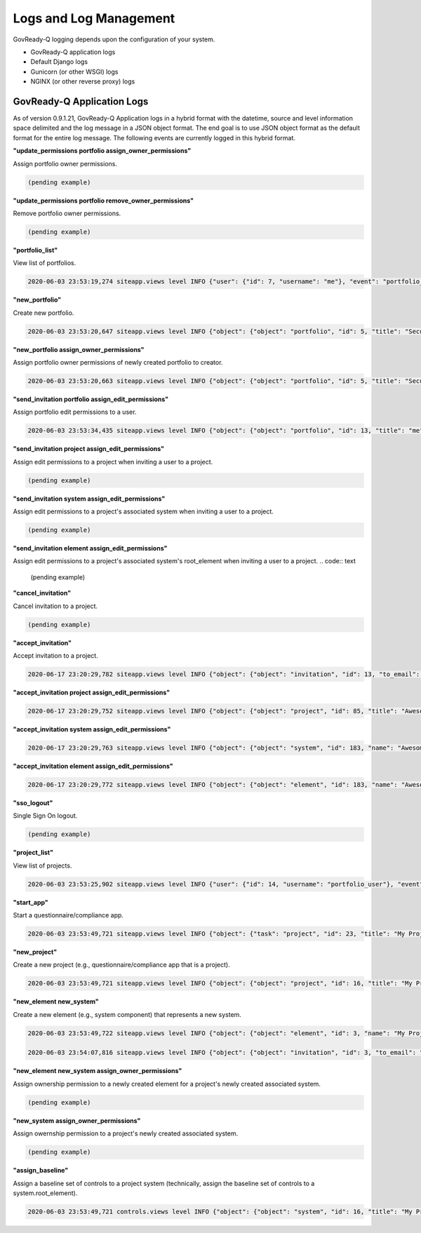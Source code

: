 .. Copyright (C) 2020 GovReady PBC

.. _Logs and Log Management:

Logs and Log Management
=======================

.. meta::
  :description: Description of GovReady-Q Application Logs.

GovReady-Q logging depends upon the configuration of your system.

* GovReady-Q application logs
* Default Django logs
* Gunicorn (or other WSGI) logs
* NGINX (or other reverse proxy) logs

GovReady-Q Application Logs
---------------------------

As of version 0.9.1.21, GovReady-Q Application logs in a hybrid format with the datetime,
source and level information space delimited and the log message in a JSON object format.
The end goal is to use JSON object format as the default format for the entire log message.
The following events are currently logged in this hybrid format.

**"update_permissions portfolio assign_owner_permissions"**

Assign portfolio owner permissions.

.. code:: text

    (pending example)

**"update_permissions portfolio remove_owner_permissions"**

Remove portfolio owner permissions.

.. code:: text

    (pending example)

**"portfolio_list"**

View list of portfolios.

.. code:: text

    2020-06-03 23:53:19,274 siteapp.views level INFO {"user": {"id": 7, "username": "me"}, "event": "portfolio_list"}

**"new_portfolio"**

Create new portfolio.

.. code:: text

    2020-06-03 23:53:20,647 siteapp.views level INFO {"object": {"object": "portfolio", "id": 5, "title": "Security Projects"}, "user": {"id": 7, "username": "me"}, "event": "new_portfolio"}

**"new_portfolio assign_owner_permissions"**

Assign portfolio owner permissions of newly created portfolio to creator.

.. code:: text

    2020-06-03 23:53:20,663 siteapp.views level INFO {"object": {"object": "portfolio", "id": 5, "title": "Security Projects"}, "receiving_user": {"id": 7, "username": "me"}, "user": {"id": 7, "username": "me"}, "event": "new_portfolio assign_owner_permissions"}


**"send_invitation portfolio assign_edit_permissions"**

Assign portfolio edit permissions to a user.

.. code:: text

    2020-06-03 23:53:34,435 siteapp.views level INFO {"object": {"object": "portfolio", "id": 13, "title": "me"}, "receiving_user": {"id": 21, "username": "me2"}, "user": {"id": 20, "username": "me"}, "event": "send_invitation portfolio assign_edit_permissions"}

**"send_invitation project assign_edit_permissions"**

Assign edit permissions to a project when inviting a user to a project.

.. code:: text

    (pending example)

**"send_invitation system assign_edit_permissions"**

Assign edit permissions to a project's associated system when inviting a user to a project.

.. code:: text

    (pending example)

**"send_invitation element assign_edit_permissions"**

Assign edit permissions to a project's associated system's root_element when inviting a user to a project.
.. code:: text

    (pending example)

**"cancel_invitation"**

Cancel invitation to a project.

.. code:: text

    (pending example)


**"accept_invitation"**

Accept invitation to a project.

.. code:: text

    2020-06-17 23:20:29,782 siteapp.views level INFO {"object": {"object": "invitation", "id": 13, "to_email": "user2@gmail.com"}, "user": {"id": 15, "username": "User2"}, "event": "accept_invitation"}

**"accept_invitation project assign_edit_permissions"**

.. code:: text

    2020-06-17 23:20:29,752 siteapp.views level INFO {"object": {"object": "project", "id": 85, "title": "Awesome System"}, "sending_user": {"id": 14, "username": "User1"}, "user": {"id": 15, "username": "User2"}, "event": "accept_invitation project assign_edit_permissions"}

**"accept_invitation system assign_edit_permissions"**

.. code:: text

    2020-06-17 23:20:29,763 siteapp.views level INFO {"object": {"object": "system", "id": 183, "name": "Awesome System"}, "sending_user": {"id": 14, "username": "User1"}, "user": {"id": 15, "username": "User2"}, "event": "accept_invitation system assign_edit_permissions"}

**"accept_invitation element assign_edit_permissions"**

.. code:: text

    2020-06-17 23:20:29,772 siteapp.views level INFO {"object": {"object": "element", "id": 183, "name": "Awesome System"}, "sending_user": {"id": 14, "username": "User1"}, "user": {"id": 15, "username": "User2"}, "event": "accept_invitation element assign_edit_permissions"}

**"sso_logout"**

Single Sign On logout.

.. code:: text

    (pending example)

**"project_list"**

View list of projects.

.. code:: text

    2020-06-03 23:53:25,902 siteapp.views level INFO {"user": {"id": 14, "username": "portfolio_user"}, "event": "project_list"}

**"start_app"**

Start a questionnaire/compliance app.

.. code:: text

    2020-06-03 23:53:49,721 siteapp.views level INFO {"object": {"task": "project", "id": 23, "title": "My Project Name"}, "user": {"id": 28, "username": "me"}, "event": "start_app"}

**"new_project"**

Create a new project (e.g., questionnaire/compliance app that is a project).

.. code:: text

    2020-06-03 23:53:49,721 siteapp.views level INFO {"object": {"object": "project", "id": 16, "title": "My Project Name"}, "user": {"id": 28, "username": "me"}, "event": "new_project"}

**"new_element new_system"**

Create a new element (e.g., system component) that represents a new system.

.. code:: text

    2020-06-03 23:53:49,722 siteapp.views level INFO {"object": {"object": "element", "id": 3, "name": "My Project Name"}, "user": {"id": 28, "username": "me"}, "event": "new_element new_system"}

    2020-06-03 23:54:07,816 siteapp.views level INFO {"object": {"object": "invitation", "id": 3, "to_email": "user2@example.com"}, "user": {"id": 29, "username": "me2"}, "event": "accept_invitation"}

**"new_element new_system assign_owner_permissions"**

Assign ownership permission to a newly created element for a project's newly created associated system.

.. code:: text

    (pending example)

**"new_system assign_owner_permissions"**

Assign owernship permission to a project's newly created associated system.

.. code:: text

    (pending example)

**"assign_baseline"**

Assign a baseline set of controls to a project system (technically, assign the baseline set of controls to a system.root_element).

.. code:: text

    2020-06-03 23:53:49,721 controls.views level INFO {"object": {"object": "system", "id": 16, "title": "My Project Name"}, baseline={"catalog_key": "NIST_SP-800-53_rev4", "baseline_name": "low"}, "user": {"id": 28, "username": "me"}, "event": "assign_baseline"}

